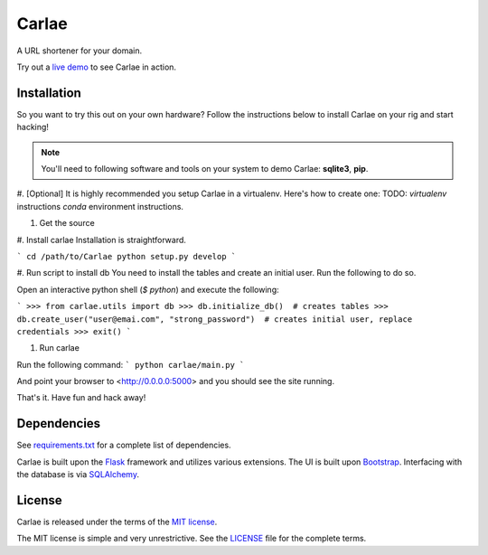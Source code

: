 Carlae
======
A URL shortener for your domain.

Try out a `live demo <http://carlae.com>`_ to see Carlae in action.


Installation
------------
So you want to try this out on your own hardware? Follow the instructions below to install Carlae on your rig and start hacking!

.. note:: You'll need to following software and tools on your system to demo Carlae: **sqlite3**, **pip**.

#. [Optional] It is highly recommended you setup Carlae in a virtualenv. Here's how to create one:
TODO: `virtualenv` instructions
`conda` environment instructions.

#. Get the source

#. Install carlae
Installation is straightforward.

```
cd /path/to/Carlae
python setup.py develop
```

#. Run script to install db
You need to install the tables and create an initial user.
Run the following to do so.

Open an interactive python shell (`$ python`) and execute the following:

```
>>> from carlae.utils import db
>>> db.initialize_db()  # creates tables
>>> db.create_user("user@emai.com", "strong_password")  # creates initial user, replace credentials
>>> exit()
```


#. Run carlae

Run the following command:
```
python carlae/main.py
```

And point your browser to <http://0.0.0.0:5000> and you should see the site running.



That's it. Have fun and hack away!




Dependencies
------------
See `requirements.txt <src/requirements.txt>`_ for a complete list of dependencies.

Carlae is built upon the `Flask`_ framework and utilizes various extensions. The UI is built upon `Bootstrap`_. Interfacing with the database is via `SQLAlchemy`_.




License
-------
Carlae is released under the terms of the `MIT license`_.

The MIT license is simple and very unrestrictive. See the `LICENSE <LICENSE>`_ file for the complete terms.


.. _Flask: http://flask.pocoo.org/
.. _Bootstrap: http://getbootstrap.com/
.. _SQLAlchemy: http://www.sqlalchemy.org/
.. _MIT license: http://en.wikipedia.org/wiki/MIT_License